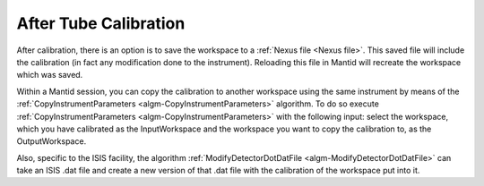 .. _After_Tube_Calibration:

After Tube Calibration
======================

After calibration, there is an option is to save the workspace to a :ref:`Nexus file <Nexus file>`.
This saved file will include the calibration (in fact any modification
done to the instrument). Reloading this file in Mantid will recreate the
workspace which was saved.

Within a Mantid session, you can copy the calibration to another
workspace using the same instrument by means of the
:ref:`CopyInstrumentParameters  <algm-CopyInstrumentParameters>` algorithm. To do
so execute :ref:`CopyInstrumentParameters  <algm-CopyInstrumentParameters>` with
the following input: select the workspace, which you have calibrated as
the InputWorkspace and the workspace you want to copy the calibration
to, as the OutputWorkspace.

Also, specific to the ISIS facility, the algorithm
:ref:`ModifyDetectorDotDatFile  <algm-ModifyDetectorDotDatFile>` can take an ISIS
.dat file and create a new version of that .dat file with the
calibration of the workspace put into it.


.. categories:: Calibration